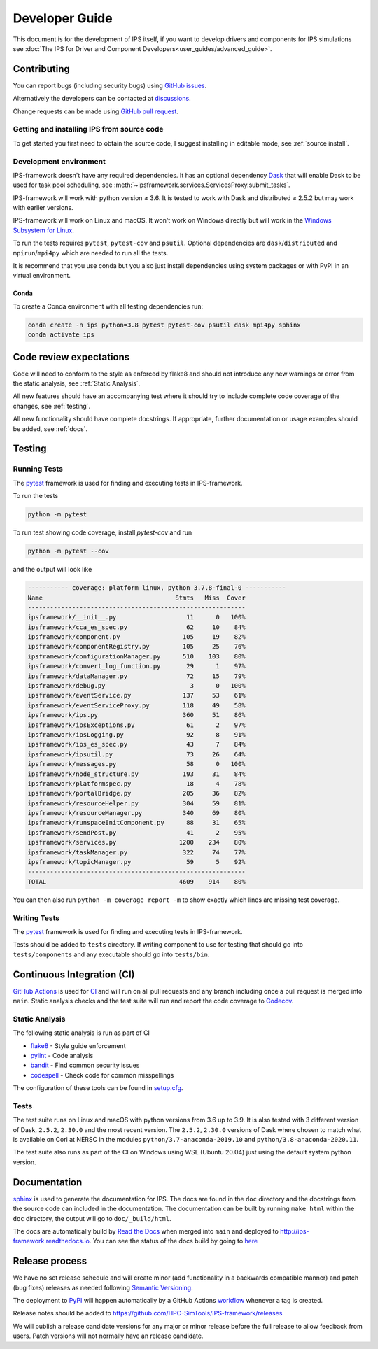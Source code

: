 Developer Guide
===============

This document is for the development of IPS itself, if you want to
develop drivers and components for IPS simulations see :doc:`The IPS
for Driver and Component Developers<user_guides/advanced_guide>`.

Contributing
------------

You can report bugs (including security bugs) using `GitHub issues
<https://github.com/HPC-SimTools/IPS-framework/issues>`_.

Alternatively the developers can be contacted at `discussions
<https://github.com/HPC-SimTools/IPS-framework/discussions>`_.

Change requests can be made using `GitHub pull request
<https://github.com/HPC-SimTools/IPS-framework/pulls>`_.


Getting and installing IPS from source code
~~~~~~~~~~~~~~~~~~~~~~~~~~~~~~~~~~~~~~~~~~~

To get started you first need to obtain the source code, I suggest
installing in editable mode, see :ref:`source install`.

Development environment
~~~~~~~~~~~~~~~~~~~~~~~

IPS-framework doesn't have any required dependencies. It has an
optional dependency `Dask <https://dask.org>`_ that will enable Dask
to be used for task pool scheduling, see
:meth:`~ipsframework.services.ServicesProxy.submit_tasks`.

IPS-framework will work with python version ≥ 3.6. It is tested to work with
Dask and distributed ≥ 2.5.2 but may work with earlier versions.

IPS-framework will work on Linux and macOS. It won't work on Windows
directly but will work in the `Windows Subsystem for Linux
<https://docs.microsoft.com/en-us/windows/wsl>`_.

To run the tests requires ``pytest``, ``pytest-cov`` and
``psutil``. Optional dependencies are ``dask``/``distributed`` and
``mpirun``/``mpi4py`` which are needed to run all the tests.

It is recommend that you use conda but you also just install
dependencies using system packages or with PyPI in an virtual
environment.

Conda
^^^^^

To create a Conda environment with all testing dependencies run:

.. code-block:: bash

   conda create -n ips python=3.8 pytest pytest-cov psutil dask mpi4py sphinx
   conda activate ips

Code review expectations
------------------------

Code will need to conform to the style as enforced by flake8 and
should not introduce any new warnings or error from the static
analysis, see :ref:`Static Analysis`.

All new features should have an accompanying test where it should try
to include complete code coverage of the changes, see :ref:`testing`.

All new functionality should have complete docstrings. If appropriate,
further documentation or usage examples should be added, see
:ref:`docs`.

.. _testing:

Testing
-------

Running Tests
~~~~~~~~~~~~~

The `pytest <https://pytest.org>`_ framework is used for finding and
executing tests in IPS-framework.

To run the tests

.. code-block:: bash

   python -m pytest

To run test showing code coverage, install `pytest-cov` and run

.. code-block:: bash

   python -m pytest --cov

and the output will look like

.. code::

   ----------- coverage: platform linux, python 3.7.8-final-0 -----------
   Name                                    Stmts   Miss  Cover
   -----------------------------------------------------------
   ipsframework/__init__.py                   11      0   100%
   ipsframework/cca_es_spec.py                62     10    84%
   ipsframework/component.py                 105     19    82%
   ipsframework/componentRegistry.py         105     25    76%
   ipsframework/configurationManager.py      510    103    80%
   ipsframework/convert_log_function.py       29      1    97%
   ipsframework/dataManager.py                72     15    79%
   ipsframework/debug.py                       3      0   100%
   ipsframework/eventService.py              137     53    61%
   ipsframework/eventServiceProxy.py         118     49    58%
   ipsframework/ips.py                       360     51    86%
   ipsframework/ipsExceptions.py              61      2    97%
   ipsframework/ipsLogging.py                 92      8    91%
   ipsframework/ips_es_spec.py                43      7    84%
   ipsframework/ipsutil.py                    73     26    64%
   ipsframework/messages.py                   58      0   100%
   ipsframework/node_structure.py            193     31    84%
   ipsframework/platformspec.py               18      4    78%
   ipsframework/portalBridge.py              205     36    82%
   ipsframework/resourceHelper.py            304     59    81%
   ipsframework/resourceManager.py           340     69    80%
   ipsframework/runspaceInitComponent.py      88     31    65%
   ipsframework/sendPost.py                   41      2    95%
   ipsframework/services.py                 1200    234    80%
   ipsframework/taskManager.py               322     74    77%
   ipsframework/topicManager.py               59      5    92%
   -----------------------------------------------------------
   TOTAL                                    4609    914    80%


You can then also run ``python -m coverage report -m`` to show exactly
which lines are missing test coverage.


Writing Tests
~~~~~~~~~~~~~

The `pytest <https://pytest.org>`_ framework is used for finding and
executing tests in IPS-framework.

Tests should be added to ``tests`` directory. If writing component to
use for testing that should go into ``tests/components`` and any
executable should go into ``tests/bin``.

Continuous Integration (CI)
---------------------------

`GitHub Actions <https://docs.github.com/en/actions>`_ is used for `CI
<https://github.com/HPC-SimTools/IPS-framework/blob/main/.github/workflows/workflows.yml>`_
and will run on all pull requests and any branch including once a pull
request is merged into ``main``. Static analysis checks and the test
suite will run and report the code coverage to `Codecov
<https://app.codecov.io/gh/HPC-SimTools/IPS-framework>`_.

.. _static analysis:

Static Analysis
~~~~~~~~~~~~~~~

The following static analysis is run as part of CI

* `flake8 <https://flake8.pycqa.org>`_ - Style guide enforcement
* `pylint <https://pylint.org>`_ - Code analysis
* `bandit <https://bandit.readthedocs.io>`_ - Find common security issues
* `codespell <https://github.com/codespell-project/codespell>`_ - Check code for common misspellings

The configuration of these tools can be found in `setup.cfg
<https://github.com/HPC-SimTools/IPS-framework/blob/main/setup.cfg>`_.

Tests
~~~~~

The test suite runs on Linux and macOS with python versions from 3.6
up to 3.9. It is also tested with 3 different version of Dask,
``2.5.2``, ``2.30.0`` and the most recent version. The ``2.5.2``,
``2.30.0`` versions of Dask where chosen to match what is available on
Cori at NERSC in the modules ``python/3.7-anaconda-2019.10`` and
``python/3.8-anaconda-2020.11``.

The test suite also runs as part of the CI on Windows using WSL
(Ubuntu 20.04) just using the default system python version.

.. _docs:

Documentation
-------------

`sphinx <https://www.sphinx-doc.org>`_ is used to generate the
documentation for IPS. The docs are found in the ``doc`` directory and
the docstrings from the source code can included in the
documentation. The documentation can be built by running ``make html``
within the ``doc`` directory, the output will go to
``doc/_build/html``.

The docs are automatically build by `Read the Docs
<https://readthedocs.org>`_ when merged into ``main`` and deployed to
http://ips-framework.readthedocs.io. You can see the status of the
docs build by going to `here
<https://readthedocs.org/projects/ips-framework/>`_

Release process
---------------

We have no set release schedule and will create minor (add
functionality in a backwards compatible manner) and patch (bug fixes)
releases as needed following `Semantic Versioning
<https://semver.org>`_.

The deployment to `PyPI <https://pypi.org/project/ipsframework>`_ will
happen automatically by a GitHub Actions `workflow
<https://github.com/HPC-SimTools/IPS-framework/blob/main/.github/workflows/publish-to-test-pypi.yml>`_
whenever a tag is created.

Release notes should be added to
https://github.com/HPC-SimTools/IPS-framework/releases

We will publish a release candidate versions for any major or minor
release before the full release to allow feedback from users. Patch
versions will not normally have an release candidate.

